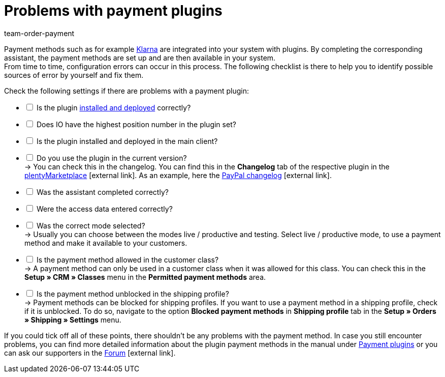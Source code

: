 = Problems with payment plugins
:lang: en
:keywords: payment plugin, payment-plugin
:position: 30
:url: payment/faq/payment-plugins
:id: ME4YMBD
:author: team-order-payment

Payment methods such as for example xref:payment:klarna.adoc#[Klarna] are integrated into your system with plugins. By completing the corresponding assistant, the payment methods are set up and are then available in your system. +
From time to time, configuration errors can occur in this process. The following checklist is there to help you to identify possible sources of error by yourself and fix them.

Check the following settings if there are problems with a payment plugin:

[%interactive]
* [ ] Is the plugin xref:plugins:installing-added-plugins.adoc#[installed and deployed] correctly?
* [ ] Does IO have the highest position number in the plugin set?
* [ ] Is the plugin installed and deployed in the main client?
* [ ] Do you use the plugin in the current version? +
→ You can check this in the changelog. You can find this in the *Changelog* tab of the respective plugin in the link:https://marketplace.plentymarkets.com/en/plugins/payment/payment-integrations[plentyMarketplace^]{nbsp}icon:external-link[]. As an example, here the link:https://marketplace.plentymarkets.com/en/paypal_4690[PayPal changelog]{nbsp}icon:external-link[].
* [ ] Was the assistant completed correctly?
* [ ] Were the access data entered correctly?
* [ ] Was the correct mode selected? +
→ Usually you can choose between the modes live / productive and testing. Select live / productive mode, to use a payment method and make it available to your customers.
* [ ] Is the payment method allowed in the customer class? +
→ A payment method can only be used in a customer class when it was allowed for this class. You can check this in the *Setup » CRM » Classes* menu in the *Permitted payment methods* area.
* [ ] Is the payment method unblocked in the shipping profile? +
→ Payment methods can be blocked for shipping profiles. If you want to use a payment method in a shipping profile, check if it is unblocked. To do so, navigate to the option *Blocked payment methods* in *Shipping profile* tab in the *Setup » Orders » Shipping » Settings* menu.

If you could tick off all of these points, there shouldn’t be any problems with the payment method. In case you still encounter problems, you can find more detailed information about the plugin payment methods in the manual under xref:payment:payment-plugins.adoc#[Payment plugins] or you can ask our supporters in the link:https://forum.plentymarkets.com/[Forum]{nbsp}icon:external-link[].
